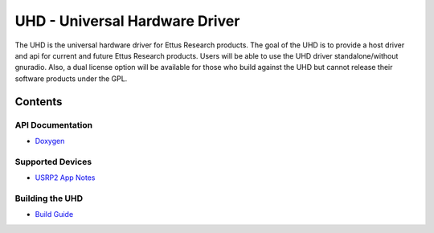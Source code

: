 ========================================================================
UHD - Universal Hardware Driver
========================================================================

The UHD is the universal hardware driver for Ettus Research products.
The goal of the UHD is to provide a host driver and api for current and future Ettus Research products.
Users will be able to use the UHD driver standalone/without gnuradio.
Also, a dual license option will be available for those who build against the UHD
but cannot release their software products under the GPL.

------------------------------------------------------------------------
Contents
------------------------------------------------------------------------

^^^^^^^^^^^^^^^^^^^^^
API Documentation
^^^^^^^^^^^^^^^^^^^^^
* `Doxygen <./../../doxygen/html/index.html>`_

^^^^^^^^^^^^^^^^^^^^^
Supported Devices
^^^^^^^^^^^^^^^^^^^^^
* `USRP2 App Notes <./usrp2.html>`_

^^^^^^^^^^^^^^^^^^^^^
Building the UHD
^^^^^^^^^^^^^^^^^^^^^
* `Build Guide <./build.html>`_
